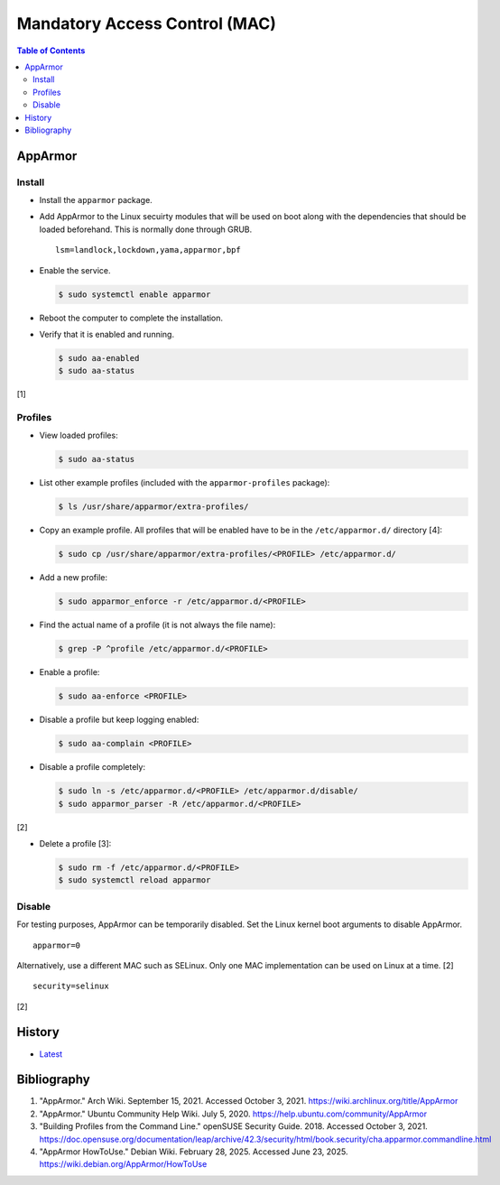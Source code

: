 Mandatory Access Control (MAC)
==============================

.. contents:: Table of Contents

AppArmor
--------

Install
~~~~~~~

-  Install the ``apparmor`` package.
-  Add AppArmor to the Linux secuirty modules that will be used on boot along with the dependencies that should be loaded beforehand. This is normally done through GRUB.

   ::

      lsm=landlock,lockdown,yama,apparmor,bpf

-  Enable the service.

   .. code-block:: sh

      $ sudo systemctl enable apparmor

-  Reboot the computer to complete the installation.
-  Verify that it is enabled and running.

   .. code-block:: sh

      $ sudo aa-enabled
      $ sudo aa-status

[1]

Profiles
~~~~~~~~

-  View loaded profiles:

   .. code-block:: sh

      $ sudo aa-status

-  List other example profiles (included with the ``apparmor-profiles`` package):

   .. code-block:: sh

      $ ls /usr/share/apparmor/extra-profiles/

-  Copy an example profile. All profiles that will be enabled have to be in the ``/etc/apparmor.d/`` directory [4]:

   .. code-block:: sh

      $ sudo cp /usr/share/apparmor/extra-profiles/<PROFILE> /etc/apparmor.d/

-  Add a new profile:

   .. code-block:: sh

      $ sudo apparmor_enforce -r /etc/apparmor.d/<PROFILE>

-  Find the actual name of a profile (it is not always the file name):

   .. code-block:: sh

      $ grep -P ^profile /etc/apparmor.d/<PROFILE>

-  Enable a profile:

   .. code-block:: sh

      $ sudo aa-enforce <PROFILE>

-  Disable a profile but keep logging enabled:

   .. code-block:: sh

      $ sudo aa-complain <PROFILE>

-  Disable a profile completely:

   .. code-block:: sh

      $ sudo ln -s /etc/apparmor.d/<PROFILE> /etc/apparmor.d/disable/
      $ sudo apparmor_parser -R /etc/apparmor.d/<PROFILE>

[2]

-  Delete a profile [3]:

   .. code-block:: sh

      $ sudo rm -f /etc/apparmor.d/<PROFILE>
      $ sudo systemctl reload apparmor

Disable
~~~~~~~

For testing purposes, AppArmor can be temporarily disabled. Set the Linux kernel boot arguments to disable AppArmor.

::

   apparmor=0

Alternatively, use a different MAC such as SELinux. Only one MAC implementation can be used on Linux at a time. [2]

::

   security=selinux

[2]

History
-------

-  `Latest <https://github.com/LukeShortCloud/rootpages/commits/main/src/security/mandatory_access_control.rst>`__

Bibliography
------------

1. "AppArmor." Arch Wiki. September 15, 2021. Accessed October 3, 2021. https://wiki.archlinux.org/title/AppArmor
2. "AppArmor." Ubuntu Community Help Wiki. July 5, 2020. https://help.ubuntu.com/community/AppArmor
3. "Building Profiles from the Command Line." openSUSE Security Guide. 2018. Accessed October 3, 2021. https://doc.opensuse.org/documentation/leap/archive/42.3/security/html/book.security/cha.apparmor.commandline.html
4. "AppArmor HowToUse." Debian Wiki. February 28, 2025. Accessed June 23, 2025. https://wiki.debian.org/AppArmor/HowToUse
